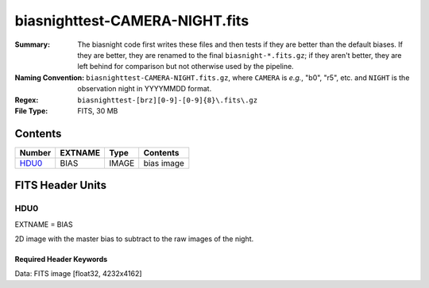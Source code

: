 ===============================
biasnighttest-CAMERA-NIGHT.fits
===============================

:Summary: The biasnight code first writes these files and then tests if they
    are better than the default biases.  If they are better,
    they are renamed to the final ``biasnight-*.fits.gz``;
    if they aren't better, they are left behind for comparison
    but not otherwise used by the pipeline.
:Naming Convention: ``biasnighttest-CAMERA-NIGHT.fits.gz``, where ``CAMERA`` is
    *e.g.*, "b0", "r5", etc. and ``NIGHT`` is the observation night in
    YYYYMMDD format.
:Regex: ``biasnighttest-[brz][0-9]-[0-9]{8}\.fits\.gz``
:File Type: FITS, 30 MB

Contents
========

====== ======= ===== ===================
Number EXTNAME Type  Contents
====== ======= ===== ===================
HDU0_  BIAS    IMAGE bias image
====== ======= ===== ===================


FITS Header Units
=================

HDU0
----

EXTNAME = BIAS

2D image with the master bias to subtract to the raw images of the night.

Required Header Keywords
~~~~~~~~~~~~~~~~~~~~~~~~

.. collapse:: Required Header Keywords table

   .. rst-class:: keywords

    ======== ============================================= ===== =======================================
    KEY      Example Value                                 Type  Comment
    ======== ============================================= ===== =======================================
    NAXIS1   4232                                          int
    NAXIS2   4162                                          int
    TELESCOP KPNO 4.0-m telescope                          str   Telescope name
    INSTRUME DESI                                          str   Instrument name
    SPECGRPH 1                                             int   Spectrograph logical name (SP)
    SPECID   10                                            int   Spectrograph serial number (SM)
    DETECTOR sn22822                                       str   Detector (ccd) identification
    CAMERA   b1                                            str   Camera name
    CCDNAME  CCDSM10B                                      str   CCD name
    CCDPREP  purge,clear                                   str   CCD prep actions
    CCDSIZE  4162,4232                                     str   CCD size in pixels (rows, columns)
    CCDTEMP  850.0                                         float [deg C] CCD controller CCD temperature
    CPUTEMP  59.209                                        float [deg C] CCD controller CPU temperature
    CASETEMP 58.9529                                       float [deg C] CCD controller case temperature
    CCDTMING flatdark_sta_timing.txt                       str   CCD timing file
    CCDCFG   CMV_22805_sta_revd_tuned-may2018_20210128.cfg str   CCD configuration fi
    SETTINGS detectors_sm_20210128.json                    str   Name of DESI CCD settings file
    VESSEL   29                                            int   Cryostat serial number
    FEEVER   v20160312                                     str   CCD Controller version
    FEEBOX   lbnl088                                       str   CCD Controller serial number
    PRESECA  [1:4, 2:2049]                                 str   Prescan section for quadrant A
    PRRSECA  [5:2052, 1:1]                                 str   Row prescan section for quadrant A
    DATASECA [5:2052, 2:2049]                              str   Data section for quadrant A
    TRIMSECA [5:2052, 2:2049]                              str   Trim section for quadrant A
    BIASSECA [2053:2116, 2:2049]                           str   Bias section for quadrant A
    ORSECA   [5:2052, 2050:2081]                           str   Row overscan section for quadrant A
    CCDSECA  [1:2048, 1:2048]                              str   CCD section for quadrant A
    DETSECA  [1:2048, 1:2048]                              str   Detector section for quadrant A
    AMPSECA  [1:2048, 1:2048]                              str   AMP section for quadrant A
    PRESECB  [4229:4232, 2:2049]                           str   Prescan section for quadrant B
    PRRSECB  [2181:4228, 1:1]                              str   Row prescan section for quadrant B
    DATASECB [2181:4228, 2:2049]                           str   Data section for quadrant B
    TRIMSECB [2181:4228, 2:2049]                           str   Trim section for quadrant B
    BIASSECB [2117:2180, 2:2049]                           str   Bias section for quadrant B
    ORSECB   [2181:4228, 2050:2081]                        str   Row overscan section for quadrant B
    CCDSECB  [2049:4096, 1:2048]                           str   CCD section for quadrant B
    DETSECB  [2049:4096, 1:2048]                           str   Detector section for quadrant B
    AMPSECB  [2049:4096, 2048:1]                           str   AMP section for quadrant B
    PRESECC  [1:4, 2114:4161]                              str   Prescan section for quadrant C
    PRRSECC  [5:2052, 4162:4162]                           str   Row prescan section for quadrant C
    DATASECC [5:2052, 2114:4161]                           str   Data section for quadrant C
    TRIMSECC [5:2052, 2114:4161]                           str   Trim section for quadrant C
    BIASSECC [2053:2116, 2114:4161]                        str   Bias section for quadrant C
    ORSECC   [5:2052, 2082:2113]                           str   Row overscan section for quadrant C
    CCDSECC  [1:2048, 2049:4096]                           str   CCD section for quadrant C
    DETSECC  [1:2048, 2049:4096]                           str   Detector section for quadrant C
    AMPSECC  [2048:1, 2049:4096]                           str   AMP section for quadrant C
    PRESECD  [4229:4232, 2114:4161]                        str   Prescan section for quadrant D
    PRRSECD  [2181:4228, 4162:4162]                        str   Row prescan section for quadrant D
    DATASECD [2181:4228, 2114:4161]                        str   Data section for quadrant D
    TRIMSECD [2181:4228, 2114:4161]                        str   Trim section for quadrant D
    BIASSECD [2117:2180, 2114:4161]                        str   Bias section for quadrant D
    ORSECD   [2181:4228, 2082:2113]                        str   Row bias section for quadrant D
    CCDSECD  [2049:4096, 2049:4096]                        str   CCD section for quadrant D
    DETSECD  [2049:4096, 2049:4096]                        str   Detector section for quadrant D
    AMPSECD  [4096:2049, 4096:2049]                        str   AMP section for quadrant D
    DAC0     15.9998,15.9547                               str   [V] set value, measured value
    DAC1     15.9998,15.759                                str   [V] set value, measured value
    DAC2     15.9998,15.8105                               str   [V] set value, measured value
    DAC3     15.9998,15.9238                               str   [V] set value, measured value
    DAC4     0.0,-0.0158                                   str   [V] set value, measured value
    DAC5     0.0,-0.021                                    str   [V] set value, measured value
    DAC6     0.0,-0.0158                                   str   [V] set value, measured value
    DAC7     0.0,-0.021                                    str   [V] set value, measured value
    DAC8     26.9998,27.0088                               str   [V] set value, measured value
    DAC9     26.9998,27.0385                               str   [V] set value, measured value
    DAC10    26.9998,27.0978                               str   [V] set value, measured value
    DAC11    26.9998,26.5042                               str   [V] set value, measured value
    DAC12    0.0,5.0752                                    str   [V] set value, measured value
    DAC13    0.0,-5.0232                                   str   [V] set value, measured value
    DAC14    0.0,0.8008                                    str   [V] set value, measured value
    DAC15    19.9997,19.8328                               str   [V] set value, measured value
    DAC16    0.0,0.1386                                    str   [V] set value, measured value
    DAC17    -0.0,0.0732                                   str   [V] set value, measured value
    CLOCK0   3.9999,-4.0002                                str   [V] high rail, low rail
    CLOCK1   3.9999,-4.0002                                str   [V] high rail, low rail
    CLOCK2   3.9999,-4.0002                                str   [V] high rail, low rail
    CLOCK3   6.9999,-2.0001                                str   [V] high rail, low rail
    CLOCK4   3.9999,-4.0002                                str   [V] high rail, low rail
    CLOCK5   3.9999,-4.0002                                str   [V] high rail, low rail
    CLOCK6   3.9999,-4.0002                                str   [V] high rail, low rail
    CLOCK7   6.9999,-2.0001                                str   [V] high rail, low rail
    CLOCK8   3.0,-8.0001                                   str   [V] high rail, low rail
    CLOCK9   3.0,-8.0001                                   str   [V] high rail, low rail
    CLOCK10  3.0,-8.0001                                   str   [V] high rail, low rail
    CLOCK11  0.0,0.0                                       str   [V] high rail, low rail
    CLOCK12  3.0,-8.0001                                   str   [V] high rail, low rail
    CLOCK13  3.0,-8.0001                                   str   [V] high rail, low rail
    CLOCK14  3.0,-8.0001                                   str   [V] high rail, low rail
    CLOCK15  0.0,0.0                                       str   [V] high rail, low rail
    CLOCK16  0.0,0.0                                       str   [V] high rail, low rail
    CLOCK17  3.9999,-4.0002                                str   [V] high rail, low rail
    CLOCK18  3.9999,-4.0002                                str   [V] high rail, low rail
    OFFSET0  -1.5,15.9547                                  str   [V] set value, measured value
    OFFSET1  -1.5,15.7796                                  str   [V] set value, measured value
    OFFSET2  -1.5,15.7899                                  str   [V] set value, measured value
    OFFSET3  -1.5,15.9341                                  str   [V] set value, measured value
    OFFSET4  -1.2599999904632568,-0.0105                   str   [V] set value, measured value
    OFFSET5  -1.309999942779541,-0.0158                    str   [V] set value, measured value
    OFFSET6  -1.5199999809265137,-0.0105                   str   [V] set value, measured value
    OFFSET7  -1.4700000286102295,-0.021                    str   [V] set value, measured value
    DELAYS   13, 13, 25, 25, 8, 3000, 7, 7, 400, 7         str   [10] Delay settings
    CDSPARMS 350, 350, 8, 1000                             str   CDS parameters
    PGAGAIN  5                                             int   Controller gain
    OCSVER   1.2                                           float OCS software version
    DOSVER   trunk                                         str   DOS software version
    CONSTVER DESI:CURRENT                                  str   Constants version
    BUNIT    adu                                           str
    NIGHT    20210407                                      int
    ======== ============================================= ===== =======================================

Data: FITS image [float32, 4232x4162]
